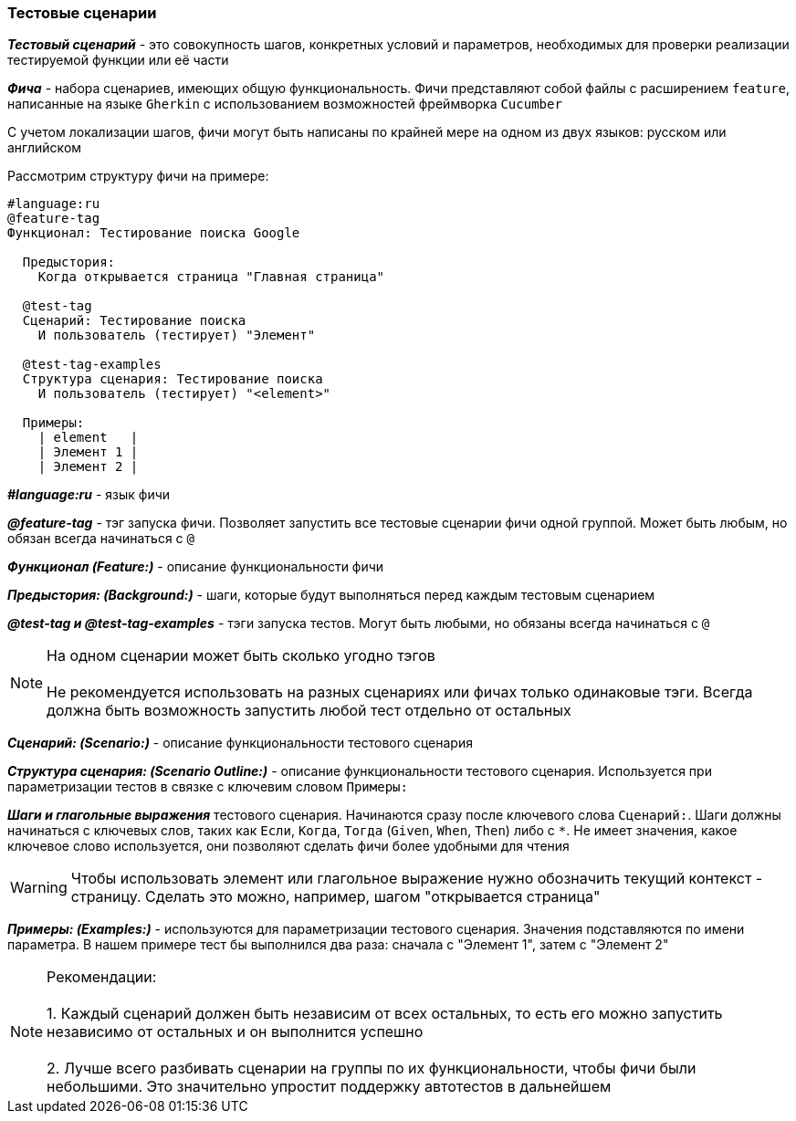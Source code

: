 === Тестовые сценарии
*__Тестовый сценарий__* - это совокупность шагов, конкретных условий и параметров, необходимых для проверки реализации тестируемой функции или её части

*__Фича__* - набора сценариев, имеющих общую функциональность. Фичи представляют собой файлы с расширением `feature`, написанные на языке `Gherkin` с использованием возможностей фреймворка `Cucumber`

С учетом локализации шагов, фичи могут быть написаны по крайней мере на одном из двух языков: русском или английском

Рассмотрим структуру фичи на примере:
[source,]
----
#language:ru
@feature-tag
Функционал: Тестирование поиска Google

  Предыстория: 
    Когда открывается страница "Главная страница"
    
  @test-tag
  Сценарий: Тестирование поиска
    И пользователь (тестирует) "Элемент"    
    
  @test-tag-examples
  Структура сценария: Тестирование поиска
    И пользователь (тестирует) "<element>"
    
  Примеры:
    | element   |
    | Элемент 1 |
    | Элемент 2 |
----

*__#language:ru__* - язык фичи

*__@feature-tag__* - тэг запуска фичи. Позволяет запустить все тестовые сценарии фичи одной группой. Может быть любым, но обязан всегда начинаться с `@`

*__Функционал (Feature:)__* - описание функциональности фичи

*__Предыстория: (Background:)__* - шаги, которые будут выполняться перед каждым тестовым сценарием

*__@test-tag и @test-tag-examples__* - тэги запуска тестов. Могут быть любыми, но обязаны всегда начинаться с `@`

NOTE: На одном сценарии может быть сколько угодно тэгов + 
 + 
Не рекомендуется использовать на разных сценариях или фичах только одинаковые тэги. Всегда должна быть возможность запустить любой тест отдельно от остальных


*__Сценарий: (Scenario:)__* - описание функциональности тестового сценария

*__Структура сценария: (Scenario Outline:)__* - описание функциональности тестового сценария. Используется при параметризации тестов в связке с ключевим словом `Примеры:`

*__Шаги и глагольные выражения__*  тестового сценария. Начинаются сразу после ключевого слова `Сценарий:`. Шаги должны начинаться с ключевых слов, таких как  `Если`, `Когда`, `Тогда` (`Given`, `When`, `Then`) либо с `*`. Не имеет значения, какое ключевое слово используется, они позволяют сделать фичи более удобными для чтения

WARNING: Чтобы использовать элемент или глагольное выражение нужно обозначить текущий контекст - страницу. Сделать это можно, например, шагом "открывается страница"

*__Примеры: (Examples:)__* - используются для параметризации тестового сценария. Значения подставляются по имени параметра. В нашем примере тест бы выполнился два раза: сначала с "Элемент 1", затем с "Элемент 2" 


NOTE: Рекомендации: + 
 + 
 1. Каждый сценарий должен быть независим от всех остальных, то есть его можно запустить независимо от остальных и он выполнится успешно +  
 + 
 2. Лучше всего разбивать сценарии на группы по их функциональности, чтобы фичи были небольшими. Это значительно упростит поддержку автотестов в дальнейшем




